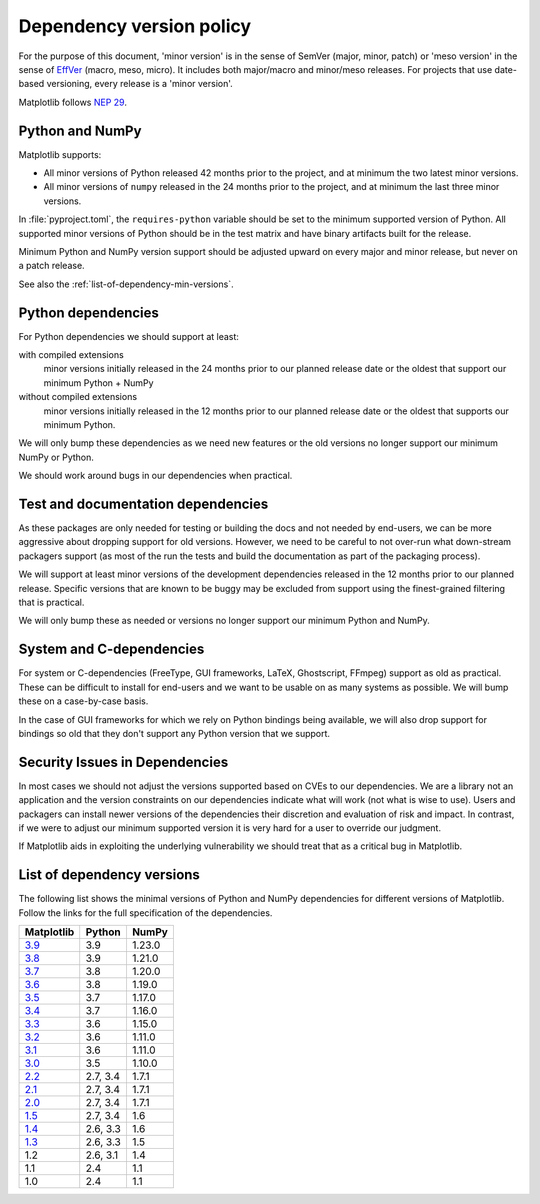 .. _min_deps_policy:

=========================
Dependency version policy
=========================

For the purpose of this document, 'minor version' is in the sense of SemVer
(major, minor, patch) or 'meso version' in the sense of `EffVer
<https://jacobtomlinson.dev/effver/>`_ (macro, meso, micro).  It includes both
major/macro and minor/meso releases.  For projects that use date-based
versioning, every release is a 'minor version'.

Matplotlib follows `NEP 29
<https://numpy.org/neps/nep-0029-deprecation_policy.html>`__.

Python and NumPy
================

Matplotlib supports:

- All minor versions of Python released 42 months prior to the
  project, and at minimum the two latest minor versions.
- All minor versions of ``numpy`` released in the 24 months prior
  to the project, and at minimum the last three minor versions.

In :file:`pyproject.toml`, the ``requires-python`` variable should be set to
the minimum supported version of Python.  All supported minor
versions of Python should be in the test matrix and have binary
artifacts built for the release.

Minimum Python and NumPy version support should be adjusted upward
on every major and minor release, but never on a patch release.

See also the :ref:`list-of-dependency-min-versions`.

Python dependencies
===================

For Python dependencies we should support at least:

with compiled extensions
  minor versions initially released in the 24 months prior to our planned
  release date or the oldest that support our minimum Python + NumPy

without compiled extensions
  minor versions initially released in the 12 months prior to our planned
  release date or the oldest that supports our minimum Python.

We will only bump these dependencies as we need new features or the old
versions no longer support our minimum NumPy or Python.

We should work around bugs in our dependencies when practical.


Test and documentation dependencies
===================================

As these packages are only needed for testing or building the docs and
not needed by end-users, we can be more aggressive about dropping
support for old versions.  However, we need to be careful to not
over-run what down-stream packagers support (as most of the run the
tests and build the documentation as part of the packaging process).

We will support at least minor versions of the development dependencies
released in the 12 months prior to our planned release.  Specific versions that
are known to be buggy may be excluded from support using the finest-grained
filtering that is practical.

We will only bump these as needed or versions no longer support our
minimum Python and NumPy.

System and C-dependencies
=========================

For system or C-dependencies (FreeType, GUI frameworks, LaTeX,
Ghostscript, FFmpeg) support as old as practical.  These can be difficult to
install for end-users and we want to be usable on as many systems as
possible.  We will bump these on a case-by-case basis.

In the case of GUI frameworks for which we rely on Python bindings being
available, we will also drop support for bindings so old that they don't
support any Python version that we support.

Security Issues in Dependencies
===============================

In most cases we should not adjust the versions supported based on CVEs to our
dependencies.  We are a library not an application and the version constraints
on our dependencies indicate what will work (not what is wise to use).  Users
and packagers can install newer versions of the dependencies their discretion
and evaluation of risk and impact.  In contrast, if we were to adjust our
minimum supported version it is very hard for a user to override our judgment.

If Matplotlib aids in exploiting the underlying vulnerability we should treat
that as a critical bug in Matplotlib.

.. _list-of-dependency-min-versions:

List of dependency versions
===========================

The following list shows the minimal versions of Python and NumPy dependencies
for different versions of Matplotlib. Follow the links for the full
specification of the dependencies.

==========  ========  ======
Matplotlib  Python    NumPy
==========  ========  ======
`3.9`_      3.9       1.23.0
`3.8`_      3.9       1.21.0
`3.7`_      3.8       1.20.0
`3.6`_      3.8       1.19.0
`3.5`_      3.7       1.17.0
`3.4`_      3.7       1.16.0
`3.3`_      3.6       1.15.0
`3.2`_      3.6       1.11.0
`3.1`_      3.6       1.11.0
`3.0`_      3.5       1.10.0
`2.2`_      2.7, 3.4  1.7.1
`2.1`_      2.7, 3.4  1.7.1
`2.0`_      2.7, 3.4  1.7.1
`1.5`_      2.7, 3.4  1.6
`1.4`_      2.6, 3.3  1.6
`1.3`_      2.6, 3.3  1.5
1.2         2.6, 3.1  1.4
1.1         2.4       1.1
1.0         2.4       1.1
==========  ========  ======

.. _`3.9`: https://matplotlib.org/3.9.0/devel/dependencies.html
.. _`3.8`: https://matplotlib.org/3.8.0/devel/dependencies.html
.. _`3.7`: https://matplotlib.org/3.7.0/devel/dependencies.html
.. _`3.6`: https://matplotlib.org/3.6.0/devel/dependencies.html
.. _`3.5`: https://matplotlib.org/3.5.0/devel/dependencies.html
.. _`3.4`: https://matplotlib.org/3.4.0/devel/dependencies.html
.. _`3.3`: https://matplotlib.org/3.3.0/users/installing.html#dependencies
.. _`3.2`: https://matplotlib.org/3.2.0/users/installing.html#dependencies
.. _`3.1`: https://matplotlib.org/3.1.0/users/installing.html#dependencies
.. _`3.0`: https://matplotlib.org/3.0.0/users/installing.html#dependencies
.. _`2.2`: https://matplotlib.org/2.2.0/users/installing.html#dependencies
.. _`2.1`: https://matplotlib.org/2.1.0/users/installing.html#dependencies
.. _`2.0`: https://matplotlib.org/2.0.0/users/installing.html#required-dependencies
.. _`1.5`: https://matplotlib.org/1.5.0/users/installing.html#required-dependencies
.. _`1.4`: https://matplotlib.org/1.4.0/users/installing.html#required-dependencies
.. _`1.3`: https://matplotlib.org/1.3.0/users/installing.html#build-requirements
